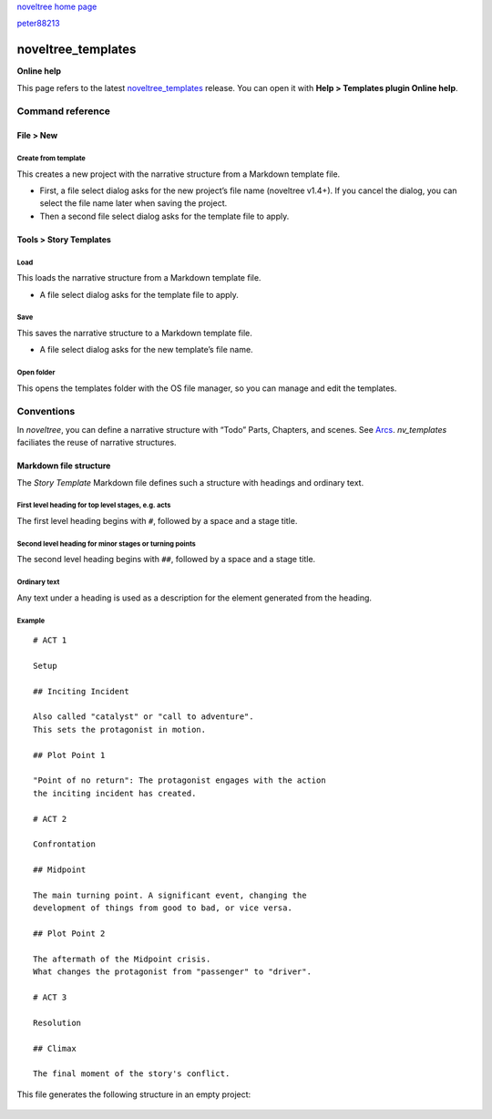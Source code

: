 |noveltree| `noveltree home page <https://peter88213.github.io/noveltree/>`__

|github| `peter88213 <https://github.com/peter88213/>`__

.. |noveltree| image:: ../_images/nLogo24.png
   :target: https://peter88213.github.io/noveltree/

.. |github| image:: ../_images/github.png
   :target: https://github.com/peter88213/

===================
noveltree_templates
===================

**Online help**

This page refers to the latest `noveltree_templates
<https://peter88213.github.io/noveltree_templates/>`__ release.
You can open it with **Help > Templates plugin Online help**.


Command reference
-----------------

File > New
~~~~~~~~~~

Create from template
^^^^^^^^^^^^^^^^^^^^

This creates a new project with the narrative structure from a Markdown
template file.

-  First, a file select dialog asks for the new project’s file name
   (noveltree v1.4+). If you cancel the dialog, you can select the file
   name later when saving the project.
-  Then a second file select dialog asks for the template file to apply.

Tools > Story Templates
~~~~~~~~~~~~~~~~~~~~~~~

Load
^^^^

This loads the narrative structure from a Markdown template file.

-  A file select dialog asks for the template file to apply.

Save
^^^^

This saves the narrative structure to a Markdown template file.

-  A file select dialog asks for the new template’s file name.

Open folder
^^^^^^^^^^^

This opens the templates folder with the OS file manager, so you can
manage and edit the templates.

Conventions
-----------

In *noveltree*, you can define a narrative structure with “Todo” Parts,
Chapters, and scenes. See
`Arcs <https://peter88213.github.io/noveltree/help/arcs>`__.
*nv_templates* faciliates the reuse of narrative structures.

Markdown file structure
~~~~~~~~~~~~~~~~~~~~~~~

The *Story Template* Markdown file defines such a structure with
headings and ordinary text.

First level heading for top level stages, e.g. acts
^^^^^^^^^^^^^^^^^^^^^^^^^^^^^^^^^^^^^^^^^^^^^^^^^^^

The first level heading begins with ``#``, followed by a space and a
stage title.

Second level heading for minor stages or turning points
^^^^^^^^^^^^^^^^^^^^^^^^^^^^^^^^^^^^^^^^^^^^^^^^^^^^^^^

The second level heading begins with ``##``, followed by a space and a
stage title.

Ordinary text
^^^^^^^^^^^^^

Any text under a heading is used as a description for the element
generated from the heading.

Example
^^^^^^^
.. highlight:: markdown

:: 

   # ACT 1

   Setup

   ## Inciting Incident

   Also called "catalyst" or "call to adventure".
   This sets the protagonist in motion.

   ## Plot Point 1

   "Point of no return": The protagonist engages with the action 
   the inciting incident has created.

   # ACT 2

   Confrontation

   ## Midpoint

   The main turning point. A significant event, changing the 
   development of things from good to bad, or vice versa.

   ## Plot Point 2

   The aftermath of the Midpoint crisis.
   What changes the protagonist from "passenger" to "driver".  

   # ACT 3

   Resolution

   ## Climax

   The final moment of the story's conflict.

This file generates the following structure in an empty project:

.. figure:: _images/structure01.png
   :alt: Screenshot


